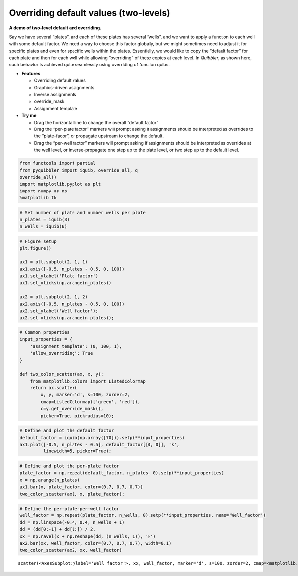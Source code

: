 Overriding default values (two-levels)
--------------------------------------

**A demo of two-level default and overriding.**

Say we have several “plates”, and each of these plates has several
“wells”, and we want to apply a function to each well with some default
factor. We need a way to choose this factor globally, but we might
sometimes need to adjust it for specific plates and even for specific
wells within the plates. Essentially, we would like to copy the “default
factor” for each plate and then for each well while allowing
“overriding” of these copies at each level. In *Quibbler*, as shown
here, such behavior is achieved quite seamlessly using overriding of
function quibs.

-  **Features**

   -  Overriding default values
   -  Graphics-driven assignments
   -  Inverse assignments
   -  override_mask
   -  Assignment template

-  **Try me**

   -  Drag the horizontal line to change the overall “default factor”
   -  Drag the “per-plate factor” markers will prompt asking if
      assignments should be interpreted as overrides to the
      “plate-facor”, or propagate upstream to change the default.
   -  Drag the “per-well factor” markers will prompt asking if
      assignments should be interpreted as overrides at the well level,
      or inverse-propagate one step up to the plate level, or two step
      up to the default level.

.. code:: ipython3

    from functools import partial
    from pyquibbler import iquib, override_all, q
    override_all()
    import matplotlib.pyplot as plt
    import numpy as np
    %matplotlib tk

.. code:: ipython3

    # Set number of plate and number wells per plate
    n_plates = iquib(3)
    n_wells = iquib(6)

.. code:: ipython3

    # Figure setup
    plt.figure()
    
    ax1 = plt.subplot(2, 1, 1)
    ax1.axis([-0.5, n_plates - 0.5, 0, 100])
    ax1.set_ylabel('Plate factor')
    ax1.set_xticks(np.arange(n_plates))
    
    ax2 = plt.subplot(2, 1, 2)
    ax2.axis([-0.5, n_plates - 0.5, 0, 100])
    ax2.set_ylabel('Well factor');
    ax2.set_xticks(np.arange(n_plates));

.. code:: ipython3

    # Common properties
    input_properties = {
        'assignment_template': (0, 100, 1), 
        'allow_overriding': True
    }
    
    def two_color_scatter(ax, x, y):
        from matplotlib.colors import ListedColormap
        return ax.scatter(
            x, y, marker='d', s=100, zorder=2, 
            cmap=ListedColormap(['green', 'red']),
            c=y.get_override_mask(), 
            picker=True, pickradius=10);

.. code:: ipython3

    # Define and plot the default factor
    default_factor = iquib(np.array([70])).setp(**input_properties)
    ax1.plot([-0.5, n_plates - 0.5], default_factor[[0, 0]], 'k', 
             linewidth=5, picker=True);

.. code:: ipython3

    # Define and plot the per-plate factor
    plate_factor = np.repeat(default_factor, n_plates, 0).setp(**input_properties)
    x = np.arange(n_plates)
    ax1.bar(x, plate_factor, color=(0.7, 0.7, 0.7))
    two_color_scatter(ax1, x, plate_factor);

.. code:: ipython3

    # Define the per-plate-per-well factor
    well_factor = np.repeat(plate_factor, n_wells, 0).setp(**input_properties, name='Well_factor')
    dd = np.linspace(-0.4, 0.4, n_wells + 1)
    dd = (dd[0:-1] + dd[1:]) / 2.
    xx = np.ravel(x + np.reshape(dd, (n_wells, 1)), 'F')
    ax2.bar(xx, well_factor, color=(0.7, 0.7, 0.7), width=0.1)
    two_color_scatter(ax2, xx, well_factor)




.. parsed-literal::

    scatter(<AxesSubplot:ylabel='Well factor'>, xx, well_factor, marker='d', s=100, zorder=2, cmap=<matplotlib.colors.ListedColormap object at 0x7f8fa8e1b7c0>, c=get_override_mask(well_factor), picker=True, pickradius=10)



.. image:: ../images/demo_gif/quibdemo_default_overriding_two_levels.gif
